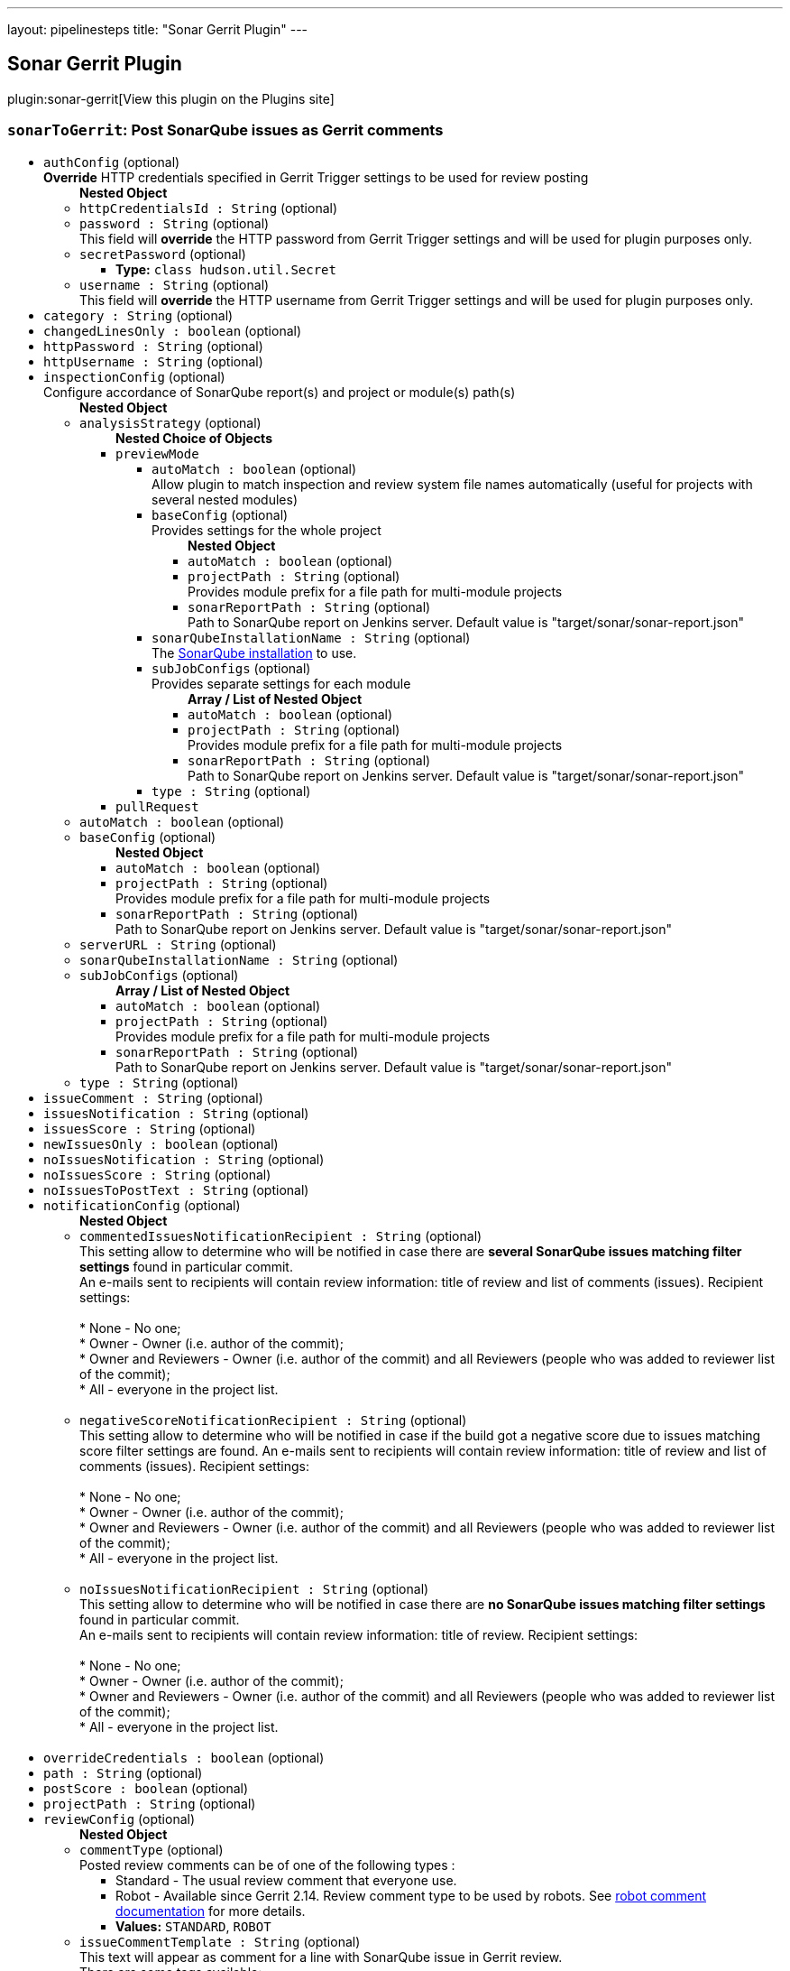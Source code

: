 ---
layout: pipelinesteps
title: "Sonar Gerrit Plugin"
---

:notitle:
:description:
:author:
:email: jenkinsci-users@googlegroups.com
:sectanchors:
:toc: left
:compat-mode!:

== Sonar Gerrit Plugin

plugin:sonar-gerrit[View this plugin on the Plugins site]

=== `sonarToGerrit`: Post SonarQube issues as Gerrit comments
++++
<ul><li><code>authConfig</code> (optional)
<div><div>
 <b>Override</b> HTTP credentials specified in Gerrit Trigger settings to be used for review posting
</div></div>

<ul><b>Nested Object</b>
<li><code>httpCredentialsId : String</code> (optional)
</li>
<li><code>password : String</code> (optional)
<div><div>
 This field will <b>override</b> the HTTP password from Gerrit Trigger settings and will be used for plugin purposes only.
</div></div>

</li>
<li><code>secretPassword</code> (optional)
<ul><li><b>Type:</b> <code>class hudson.util.Secret</code></li>
</ul></li>
<li><code>username : String</code> (optional)
<div><div>
 This field will <b>override</b> the HTTP username from Gerrit Trigger settings and will be used for plugin purposes only.
</div></div>

</li>
</ul></li>
<li><code>category : String</code> (optional)
</li>
<li><code>changedLinesOnly : boolean</code> (optional)
</li>
<li><code>httpPassword : String</code> (optional)
</li>
<li><code>httpUsername : String</code> (optional)
</li>
<li><code>inspectionConfig</code> (optional)
<div><div>
 Configure accordance of SonarQube report(s) and project or module(s) path(s)
</div></div>

<ul><b>Nested Object</b>
<li><code>analysisStrategy</code> (optional)
<ul><b>Nested Choice of Objects</b>
<li><code>previewMode</code><div>
<ul><li><code>autoMatch : boolean</code> (optional)
<div><div>
 Allow plugin to match inspection and review system file names automatically (useful for projects with several nested modules)
</div></div>

</li>
<li><code>baseConfig</code> (optional)
<div><div>
 Provides settings for the whole project
</div></div>

<ul><b>Nested Object</b>
<li><code>autoMatch : boolean</code> (optional)
</li>
<li><code>projectPath : String</code> (optional)
<div><div>
 Provides module prefix for a file path for multi-module projects
</div></div>

</li>
<li><code>sonarReportPath : String</code> (optional)
<div><div>
 Path to SonarQube report on Jenkins server. Default value is "target/sonar/sonar-report.json"
</div></div>

</li>
</ul></li>
<li><code>sonarQubeInstallationName : String</code> (optional)
<div><div>
 The <a href="https://plugins.jenkins.io/sonar/" rel="nofollow">SonarQube installation</a> to use.
</div></div>

</li>
<li><code>subJobConfigs</code> (optional)
<div><div>
 Provides separate settings for each module
</div></div>

<ul><b>Array / List of Nested Object</b>
<li><code>autoMatch : boolean</code> (optional)
</li>
<li><code>projectPath : String</code> (optional)
<div><div>
 Provides module prefix for a file path for multi-module projects
</div></div>

</li>
<li><code>sonarReportPath : String</code> (optional)
<div><div>
 Path to SonarQube report on Jenkins server. Default value is "target/sonar/sonar-report.json"
</div></div>

</li>
</ul></li>
<li><code>type : String</code> (optional)
</li>
</ul></div></li>
<li><code>pullRequest</code><div>
<ul></ul></div></li>
</ul></li>
<li><code>autoMatch : boolean</code> (optional)
</li>
<li><code>baseConfig</code> (optional)
<ul><b>Nested Object</b>
<li><code>autoMatch : boolean</code> (optional)
</li>
<li><code>projectPath : String</code> (optional)
<div><div>
 Provides module prefix for a file path for multi-module projects
</div></div>

</li>
<li><code>sonarReportPath : String</code> (optional)
<div><div>
 Path to SonarQube report on Jenkins server. Default value is "target/sonar/sonar-report.json"
</div></div>

</li>
</ul></li>
<li><code>serverURL : String</code> (optional)
</li>
<li><code>sonarQubeInstallationName : String</code> (optional)
</li>
<li><code>subJobConfigs</code> (optional)
<ul><b>Array / List of Nested Object</b>
<li><code>autoMatch : boolean</code> (optional)
</li>
<li><code>projectPath : String</code> (optional)
<div><div>
 Provides module prefix for a file path for multi-module projects
</div></div>

</li>
<li><code>sonarReportPath : String</code> (optional)
<div><div>
 Path to SonarQube report on Jenkins server. Default value is "target/sonar/sonar-report.json"
</div></div>

</li>
</ul></li>
<li><code>type : String</code> (optional)
</li>
</ul></li>
<li><code>issueComment : String</code> (optional)
</li>
<li><code>issuesNotification : String</code> (optional)
</li>
<li><code>issuesScore : String</code> (optional)
</li>
<li><code>newIssuesOnly : boolean</code> (optional)
</li>
<li><code>noIssuesNotification : String</code> (optional)
</li>
<li><code>noIssuesScore : String</code> (optional)
</li>
<li><code>noIssuesToPostText : String</code> (optional)
</li>
<li><code>notificationConfig</code> (optional)
<ul><b>Nested Object</b>
<li><code>commentedIssuesNotificationRecipient : String</code> (optional)
<div><div>
 This setting allow to determine who will be notified in case there are <b>several SonarQube issues matching filter settings</b> found in particular commit. 
 <br>
  An e-mails sent to recipients will contain review information: title of review and list of comments (issues). Recipient settings: 
 <br>
 <br>
  * None - No one;
 <br>
  * Owner - Owner (i.e. author of the commit);
 <br>
  * Owner and Reviewers - Owner (i.e. author of the commit) and all Reviewers (people who was added to reviewer list of the commit);
 <br>
  * All - everyone in the project list. 
 <br>
 <br>
</div></div>

</li>
<li><code>negativeScoreNotificationRecipient : String</code> (optional)
<div><div>
 This setting allow to determine who will be notified in case if the build got a negative score due to issues matching score filter settings are found. An e-mails sent to recipients will contain review information: title of review and list of comments (issues). Recipient settings: 
 <br>
 <br>
  * None - No one;
 <br>
  * Owner - Owner (i.e. author of the commit);
 <br>
  * Owner and Reviewers - Owner (i.e. author of the commit) and all Reviewers (people who was added to reviewer list of the commit);
 <br>
  * All - everyone in the project list. 
 <br>
 <br>
</div></div>

</li>
<li><code>noIssuesNotificationRecipient : String</code> (optional)
<div><div>
 This setting allow to determine who will be notified in case there are <b>no SonarQube issues matching filter settings</b> found in particular commit. 
 <br>
  An e-mails sent to recipients will contain review information: title of review. Recipient settings: 
 <br>
 <br>
  * None - No one;
 <br>
  * Owner - Owner (i.e. author of the commit);
 <br>
  * Owner and Reviewers - Owner (i.e. author of the commit) and all Reviewers (people who was added to reviewer list of the commit);
 <br>
  * All - everyone in the project list. 
 <br>
 <br>
</div></div>

</li>
</ul></li>
<li><code>overrideCredentials : boolean</code> (optional)
</li>
<li><code>path : String</code> (optional)
</li>
<li><code>postScore : boolean</code> (optional)
</li>
<li><code>projectPath : String</code> (optional)
</li>
<li><code>reviewConfig</code> (optional)
<ul><b>Nested Object</b>
<li><code>commentType</code> (optional)
<div><div>
 Posted review comments can be of one of the following types : 
 <ul>
  <li>Standard - The usual review comment that everyone use.</li>
  <li>Robot - Available since Gerrit 2.14. Review comment type to be used by robots. See <a href="https://gerrit-review.googlesource.com/Documentation/config-robot-comments.html" rel="nofollow">robot comment documentation</a> for more details.</li>
 </ul>
</div></div>

<ul><li><b>Values:</b> <code>STANDARD</code>, <code>ROBOT</code></li></ul></li>
<li><code>issueCommentTemplate : String</code> (optional)
<div><div>
 This text will appear as comment for a line with SonarQube issue in Gerrit review. 
 <br>
  There are some tags available: 
 <br>
 <br>
  * &lt;key&gt; - will be replaced with <b>issue key</b>; 
 <br>
  * &lt;component&gt; - will be replaced with <b>issue component info</b>; 
 <br>
  * &lt;message&gt; - will be replaced with <b>issue message</b>; 
 <br>
  * &lt;severity&gt; - will be replaced with <b>issue severity</b>; 
 <br>
  * &lt;rule&gt; - will be replaced with <b>issue rule name</b>; 
 <br>
  * &lt;rule_url&gt; - will be replaced with link to <b>rule description on SonarQube</b> if SonarQube URL is provided in SonarQube settings section or <b>rule name</b> if URL is not provided; 
 <br>
  * &lt;status&gt; - will be replaced with <b>issue status</b>; 
 <br>
  * &lt;creation_date&gt; - will be replaced with <b>issue creation date</b>. 
 <br>
 <br>
  Please note that only <b>filtered</b> by severity level issues and their counts will be shown in report.
</div></div>

</li>
<li><code>issueFilterConfig</code> (optional)
<div><div>
 Issue filter to specify issues to be <b>commented</b> in Gerrit
</div></div>

<ul><b>Nested Object</b>
<li><code>changedLinesOnly : boolean</code> (optional)
<div><div>
 Only <b>changed in current commit</b> lines to be commented by Gerrit when checked. Modified files to be commented with <b>all issues</b> if this control unchecked.
</div></div>

</li>
<li><code>excludedPathsGlobPattern : String</code> (optional)
</li>
<li><code>includedPathsGlobPattern : String</code> (optional)
</li>
<li><code>newIssuesOnly : boolean</code> (optional)
<div><div>
 Only <b>new</b> SonarQube issues to be commented in Gerrit when checked. Modified files to be commented with <b>all</b> corresponding issues when unchecked.
</div></div>

</li>
<li><code>severity : String</code> (optional)
<div><div>
 Minimum level of SonarQube severity to be reported to Gerrit.
</div></div>

</li>
</ul></li>
<li><code>noIssuesTitleTemplate : String</code> (optional)
<div><div>
 This text will appear as title of Gerrit review in case when <b>no issues matching filter settings</b> found. 
 <br>
  There are some tags available: 
 <br>
 <br>
  * &lt;info_count&gt; - will be replaced with count of issues having <b>INFO</b> severity level; 
 <br>
  * &lt;minor_count&gt; - will be replaced with count of issues having <b>MINOR</b> severity level; 
 <br>
  * &lt;major_count&gt; - will be replaced with count of issues having <b>MAJOR</b> severity level; 
 <br>
  * &lt;critical_count&gt; - will be replaced with count of issues having <b>CRITICAL</b> severity level; 
 <br>
  * &lt;blocker_count&gt; - will be replaced with count of issues having <b>BLOCKER</b> severity level; 
 <br>
  * &lt;min_minor_count&gt; - will be replaced with count of issues having <b>MINOR</b> severity level <b>or higher</b>; 
 <br>
  * &lt;min_major_count&gt; - will be replaced with count of issues having <b>MAJOR</b> severity level <b>or higher</b>; 
 <br>
  * &lt;min_critical_count&gt; - will be replaced with count of issues having <b>CRITICAL</b> severity level <b>or higher</b>; 
 <br>
  * &lt;total_count&gt; - will be replaced with <b>total count</b> of issues. 
 <br>
  Please note that only <b>filtered</b> by severity level issues and their counts will be shown in report.
</div></div>

</li>
<li><code>omitDuplicateComments : boolean</code> (optional)
</li>
<li><code>someIssuesTitleTemplate : String</code> (optional)
<div><div>
 This text will appear as title of Gerrit review in case when there are several issues matching filter settings found. 
 <br>
  There are some tags available: 
 <br>
 <br>
  * &lt;info_count&gt; - will be replaced with count of issues having <b>INFO</b> severity level; 
 <br>
  * &lt;minor_count&gt; - will be replaced with count of issues having <b>MINOR</b> severity level; 
 <br>
  * &lt;major_count&gt; - will be replaced with count of issues having <b>MAJOR</b> severity level; 
 <br>
  * &lt;critical_count&gt; - will be replaced with count of issues having <b>CRITICAL</b> severity level; 
 <br>
  * &lt;blocker_count&gt; - will be replaced with count of issues having <b>BLOCKER</b> severity level; 
 <br>
  * &lt;min_minor_count&gt; - will be replaced with count of issues having <b>MINOR</b> severity level <b>or higher</b>; 
 <br>
  * &lt;min_major_count&gt; - will be replaced with count of issues having <b>MAJOR</b> severity level <b>or higher</b>; 
 <br>
  * &lt;min_critical_count&gt; - will be replaced with count of issues having <b>CRITICAL</b> severity level <b>or higher</b>; 
 <br>
  * &lt;total_count&gt; - will be replaced with <b>total count</b> of issues. 
 <br>
  Please note that only <b>filtered</b> by severity level issues and their counts will be shown in report.
</div></div>

</li>
</ul></li>
<li><code>scoreConfig</code> (optional)
<ul><b>Nested Object</b>
<li><code>category : String</code> (optional)
<div><div>
 This field describes under what category score will appear in Gerrit. This category should match one of existent Gerrit categories.
</div></div>

</li>
<li><code>issueFilterConfig</code> (optional)
<div><div>
 Issue filter to specify issues to affect <b>score</b> in Gerrit
</div></div>

<ul><b>Nested Object</b>
<li><code>changedLinesOnly : boolean</code> (optional)
<div><div>
 Only <b>changed in current commit</b> lines to be commented by Gerrit when checked. Modified files to be commented with <b>all issues</b> if this control unchecked.
</div></div>

</li>
<li><code>excludedPathsGlobPattern : String</code> (optional)
</li>
<li><code>includedPathsGlobPattern : String</code> (optional)
</li>
<li><code>newIssuesOnly : boolean</code> (optional)
<div><div>
 Only <b>new</b> SonarQube issues to be commented in Gerrit when checked. Modified files to be commented with <b>all</b> corresponding issues when unchecked.
</div></div>

</li>
<li><code>severity : String</code> (optional)
<div><div>
 Minimum level of SonarQube severity to be reported to Gerrit.
</div></div>

</li>
</ul></li>
<li><code>issuesScore : int</code> (optional)
<div><div>
 Score to be posted to Gerrit in case when there are SonarQube violations found
</div></div>

</li>
<li><code>noIssuesScore : int</code> (optional)
<div><div>
 Score to be posted to Gerrit in case when there are no SonarQube violations found
</div></div>

</li>
</ul></li>
<li><code>severity : String</code> (optional)
</li>
<li><code>someIssuesToPostText : String</code> (optional)
</li>
<li><code>sonarURL : String</code> (optional)
</li>
<li><code>subJobConfigs</code> (optional)
<ul><b>Array / List of Nested Object</b>
<li><code>autoMatch : boolean</code> (optional)
</li>
<li><code>projectPath : String</code> (optional)
<div><div>
 Provides module prefix for a file path for multi-module projects
</div></div>

</li>
<li><code>sonarReportPath : String</code> (optional)
<div><div>
 Path to SonarQube report on Jenkins server. Default value is "target/sonar/sonar-report.json"
</div></div>

</li>
</ul></li>
</ul>


++++
